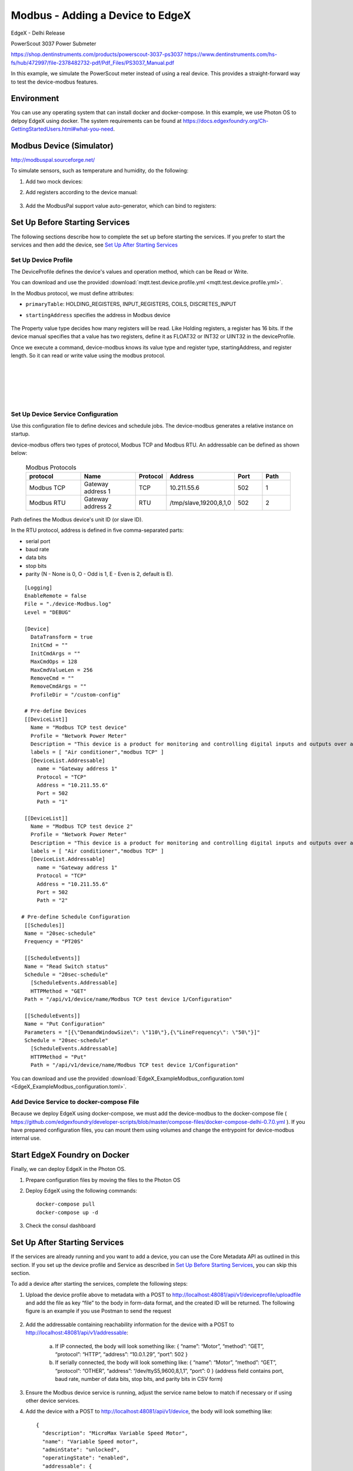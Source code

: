 #################################
Modbus - Adding a Device to EdgeX
#################################

EdgeX - Delhi Release

PowerScout 3037 Power Submeter

https://shop.dentinstruments.com/products/powerscout-3037-ps3037
https://www.dentinstruments.com/hs-fs/hub/472997/file-2378482732-pdf/Pdf_Files/PS3037_Manual.pdf

.. image:: powerscout.png
    :scale: 50%
    :alt: PowerScout 3037 Power Submeter

In this example, we simulate the PowerScout meter instead of using a real device. This provides a straight-forward way to test the device-modbus features.

.. image:: simulator.png
    :scale: 50%
    :alt: Modbus Simulator

Environment
===========

You can use any operating system that can install docker and docker-compose. In this example, we use Photon OS to delpoy EdgeX using docker. The system requirements can be found at https://docs.edgexfoundry.org/Ch-GettingStartedUsers.html#what-you-need.

.. image:: PhotonOS.png
    :scale: 50%
    :alt: Photon Operating System

.. image:: PhotonOSversion.png
    :scale: 50%
    :alt: Version Information


Modbus Device (Simulator)
=========================

http://modbuspal.sourceforge.net/

To simulate sensors, such as temperature and humidity, do the following:

1. Add two mock devices:

.. image:: addmockdevices.png
    :scale: 50%
    :alt: Add Mock Devices

2. Add registers according to the device manual:

    .. image:: addregisters.png
        :scale: 50%
        :alt: Add Registers

3. Add the ModbusPal support value auto-generator, which can bind to registers:

    .. image:: addvaluegen.png
        :scale: 50%
        :alt: Add Device Value Generators

    .. image:: bindvalue.png
        :scale: 50%
        :alt: Bind Value Generator


Set Up Before Starting Services
===============================

The following sections describe how to complete the set up before starting the services. If you prefer to start the services and then add the device, see `Set Up After Starting Services`_

Set Up Device Profile
---------------------

The DeviceProfile defines the device's values and operation method, which can be Read or Write. 

You can download and use the provided :download:`mqtt.test.device.profile.yml
<mqtt.test.device.profile.yml>`.

In the Modbus protocol, we must define attributes: 

* ``primaryTable``: HOLDING_REGISTERS, INPUT_REGISTERS, COILS, DISCRETES_INPUT
* ``startingAddress`` specifies the address in Modbus device

    .. image:: attributes.png
        :scale: 50%
        :alt: DeviceProfile Attributes

The Property value type decides how many registers will be read. Like Holding registers, a register has 16 bits. If the device manual specifies that a value has two registers, define it as FLOAT32 or INT32 or UINT32 in the deviceProfile.

Once we execute a command, device-modbus knows its value type and register type, startingAddress, and register length. So it can read or write value using the modbus protocol.

    .. image:: properties.png
        :scale: 50%
        :alt: Properties

|
|

    .. image:: holdingregisters.png
        :scale: 70%
        :alt: Holding Registers

|
|

    .. image:: profileyaml.png
        :scale: 70%
        :alt: Profile YAML


Set Up Device Service Configuration
-----------------------------------

Use this configuration file to define devices and schedule jobs. The device-modbus generates a relative instance on startup.

device-modbus offers two types of protocol, Modbus TCP and Modbus RTU. An addressable can be defined as shown below:

   .. csv-table:: Modbus Protocols
       :header: "protocol", "Name", "Protocol", "Address", "Port", "Path"
       :widths: 20, 20, 10, 20, 10, 10

       "Modbus TCP", "Gateway address 1", "TCP", "10.211.55.6", "502", "1"
       "Modbus RTU", "Gateway address 2", "RTU", "/tmp/slave,19200,8,1,0", "502", "2"

Path defines the Modbus device's unit ID (or slave ID).

In the RTU protocol, address is defined in five comma-separated parts:

* serial port
* baud rate 
* data bits
* stop bits
* parity (N - None is 0, O - Odd is 1, E - Even is 2, default is E).

::

    [Logging]
    EnableRemote = false
    File = "./device-Modbus.log"
    Level = "DEBUG"

    [Device]
      DataTransform = true
      InitCmd = ""
      InitCmdArgs = ""
      MaxCmdOps = 128
      MaxCmdValueLen = 256
      RemoveCmd = ""
      RemoveCmdArgs = ""
      ProfileDir = "/custom-config"

    # Pre-define Devices
    [[DeviceList]]
      Name = "Modbus TCP test device"
      Profile = "Network Power Meter"
      Description = "This device is a product for monitoring and controlling digital inputs and outputs over a LAN."
      labels = [ "Air conditioner","modbus TCP" ]
      [DeviceList.Addressable]
        name = "Gateway address 1"
        Protocol = "TCP"
        Address = "10.211.55.6"
        Port = 502
        Path = "1"
    
    [[DeviceList]]
      Name = "Modbus TCP test device 2"
      Profile = "Network Power Meter"
      Description = "This device is a product for monitoring and controlling digital inputs and outputs over a LAN."
      labels = [ "Air conditioner","modbus TCP" ]
      [DeviceList.Addressable]
        name = "Gateway address 1"
        Protocol = "TCP"
        Address = "10.211.55.6"
        Port = 502
        Path = "2"

   # Pre-define Schedule Configuration
    [[Schedules]]
    Name = "20sec-schedule"
    Frequency = "PT20S"

    [[ScheduleEvents]]
    Name = "Read Switch status"
    Schedule = "20sec-schedule"
      [ScheduleEvents.Addressable]
      HTTPMethod = "GET"
    Path = "/api/v1/device/name/Modbus TCP test device 1/Configuration"

    [[ScheduleEvents]]
    Name = "Put Configuration"
    Parameters = "[{\"DemandWindowSize\": \"110\"},{\"LineFrequency\": \"50\"}]"
    Schedule = "20sec-schedule"
      [ScheduleEvents.Addressable]
      HTTPMethod = "Put"
      Path = "/api/v1/device/name/Modbus TCP test device 1/Configuration"

You can download and use the provided :download:`EdgeX_ExampleModbus_configuration.toml
<EdgeX_ExampleModbus_configuration.toml>`.

Add Device Service to docker-compose File
-----------------------------------------

Because we deploy EdgeX using docker-compose, we must add the device-modbus to the docker-compose file ( https://github.com/edgexfoundry/developer-scripts/blob/master/compose-files/docker-compose-delhi-0.7.0.yml ). If you have prepared configuration files, you can mount them using volumes and change the entrypoint for device-modbus internal use.

    .. image:: config_changes.png
        :scale: 50%
        :alt: configuration.toml Updates

Start EdgeX Foundry on Docker
=============================

Finally, we can deploy EdgeX in the Photon OS.

1. Prepare configuration files by moving the files to the Photon OS

2. Deploy EdgeX using the following commands::

    docker-compose pull
    docker-compose up -d

 .. image:: startEdgeX.png
      :scale: 50%
      :alt: Start EdgeX

3. Check the consul dashboard

    .. image:: consul.png
        :scale: 50%
        :alt: Consul Dashboard


Set Up After Starting Services
==============================

If the services are already running and you want to add a device, you can use the Core Metadata API as outlined in this section. If you set up the device profile and Service as described in `Set Up Before Starting Services`_, you can skip this section.

To add a device after starting the services, complete the following steps:

1. Upload the device profile above to metadata with a POST to http://localhost:48081/api/v1/deviceprofile/uploadfile and add the file as key “file” to the body in form-data format, and the created ID will be returned.  The following figure is an example if you use Postman to send the request

    .. image:: upload_profile.png
        :scale: 50%
        :alt: Uploading the Profile

2. Add the addressable containing reachability information for the device with a POST to http://localhost:48081/api/v1/addressable: 

    a. If IP connected, the body will look something like: { “name”: “Motor”, “method”: “GET”, “protocol”: “HTTP”, “address”: “10.0.1.29”, “port”: 502 } 
    b. If serially connected, the body will look something like: { “name”: “Motor”, “method”: “GET”, “protocol”: “OTHER”, “address”: “/dev/ttyS5,9600,8,1,1”, “port”: 0 } (address field contains port, baud rate, number of data bits, stop bits, and parity bits in CSV form)

3. Ensure the Modbus device service is running, adjust the service name below to match if necessary or if using other device services.

4. Add the device with a POST to http://localhost:48081/api/v1/device, the body will look something like::

    {
      "description": "MicroMax Variable Speed Motor",
      "name": "Variable Speed motor",
      "adminState": "unlocked",
      "operatingState": "enabled",
      "addressable": {
        "name": "Motor"
 
      },
      "labels": [
 
      ],
      "location": null,
      "service": {
        "name": "edgex-device-modbus"
 
      },
      "profile": {
        "name": "GS1-VariableSpeedMotor"
 
      }
    }

   The addressable name must match/refer to the addressable added in Step 2, the service name must match/refer to the target device service, and the profile name must match the device profile name from Step 1.

Execute Commands
================

Now we're ready to run some commands.

Find Executable Commands
------------------------

Use the following query to find executable commands::

    photon-ip:48082/api/v1/device

|

    .. image:: commands.png
        :scale: 50%
        :alt: Executable Commands

Execute GET command
-------------------

Replace *<host>* with the server IP when running the edgex-core-command.

    .. image:: getcommand.png
        :scale: 50%
        :alt: GET Command

Execute PUT command
-------------------

Execute PUT command according to ``url`` and ``parameterNames``.

    .. image:: putcommand.png
        :scale: 50%
        :alt: PUT Command

|
|

    .. image:: putModbusPal.png
        :scale: 50%
        :alt: PUT ModbusPal

Schedule Job
============

After service startup, query core-data's reading API. The results show that the service auto-executes the command every 20 seconds.

    .. image:: scheduleconfig.png
        :scale: 50%
        :alt: Schedule Configuration

|
|

    .. image:: getreading.png
        :scale: 50%
        :alt: GET Readings




















